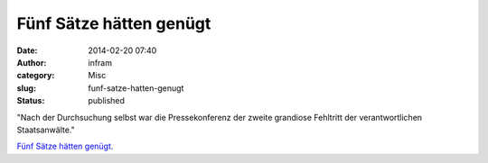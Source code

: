 Fünf Sätze hätten genügt
########################
:date: 2014-02-20 07:40
:author: infram
:category: Misc
:slug: funf-satze-hatten-genugt
:status: published

"Nach der Durchsuchung selbst war die Pressekonferenz der zweite
grandiose Fehltritt der verantwortlichen Staatsanwälte."

`Fünf Sätze hätten
genügt <http://www.lawblog.de/index.php/archives/2014/02/17/fuenf-saetze-haetten-genuegt/>`__.
